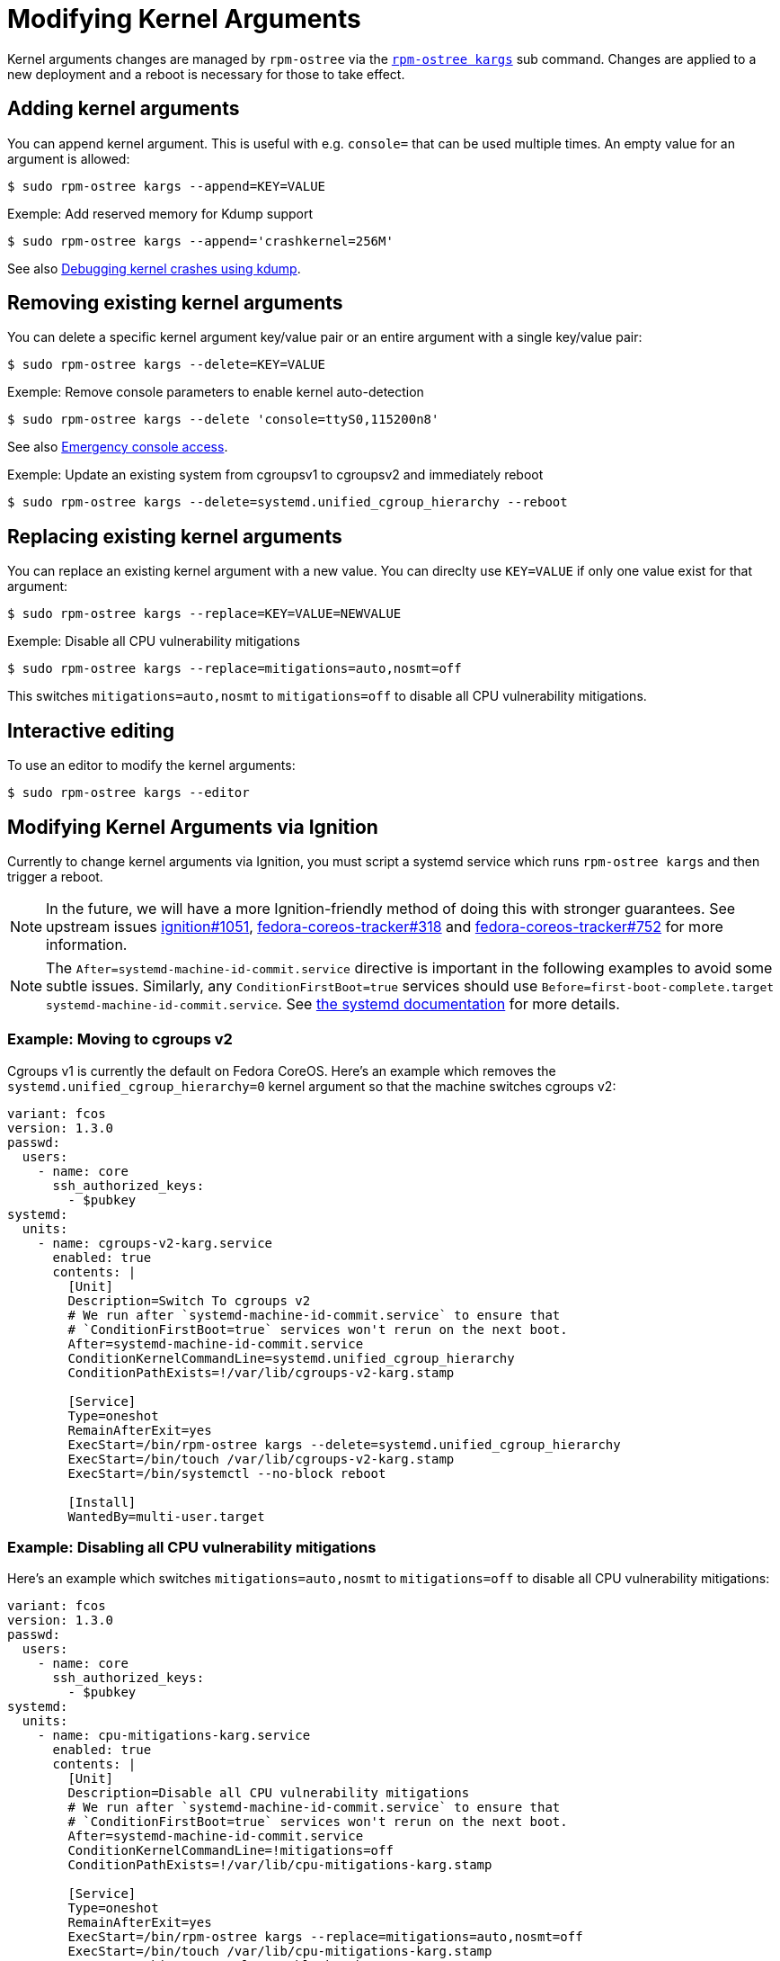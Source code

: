 = Modifying Kernel Arguments

Kernel arguments changes are managed by `rpm-ostree` via the https://www.mankier.com/1/rpm-ostree[`rpm-ostree kargs`] sub command. Changes are applied to a new deployment and a reboot is necessary for those to take effect.

== Adding kernel arguments

You can append kernel argument. This is useful with e.g. `console=` that can be used multiple times. An empty value for an argument is allowed:

[source,bash]
----
$ sudo rpm-ostree kargs --append=KEY=VALUE
----

.Exemple: Add reserved memory for Kdump support

[source,bash]
----
$ sudo rpm-ostree kargs --append='crashkernel=256M'
----

See also xref:debugging-kernel-crashes.adoc[Debugging kernel crashes using kdump].

== Removing existing kernel arguments

You can delete a specific kernel argument key/value pair or an entire argument with a single key/value pair:

[source,bash]
----
$ sudo rpm-ostree kargs --delete=KEY=VALUE
----

.Exemple: Remove console parameters to enable kernel auto-detection

[source,bash]
----
$ sudo rpm-ostree kargs --delete 'console=ttyS0,115200n8'
----

See also xref:emergency-shell.adoc[Emergency console access].

.Exemple: Update an existing system from cgroupsv1 to cgroupsv2 and immediately reboot

[source,bash]
----
$ sudo rpm-ostree kargs --delete=systemd.unified_cgroup_hierarchy --reboot
----

== Replacing existing kernel arguments

You can replace an existing kernel argument with a new value. You can direclty use `KEY=VALUE` if only one value exist for that argument:
[source,bash]
----
$ sudo rpm-ostree kargs --replace=KEY=VALUE=NEWVALUE
----

.Exemple: Disable all CPU vulnerability mitigations

[source,bash]
----
$ sudo rpm-ostree kargs --replace=mitigations=auto,nosmt=off
----

This switches `mitigations=auto,nosmt` to `mitigations=off` to disable all CPU vulnerability mitigations.

== Interactive editing

To use an editor to modify the kernel arguments:

[source,bash]
----
$ sudo rpm-ostree kargs --editor
----

== Modifying Kernel Arguments via Ignition

Currently to change kernel arguments via Ignition, you must script a systemd service which runs `rpm-ostree kargs` and then trigger a reboot.

NOTE: In the future, we will have a more Ignition-friendly method of doing this with stronger guarantees. See upstream issues https://github.com/coreos/ignition/issues/1051[ignition#1051], https://github.com/coreos/fedora-coreos-tracker/issues/318[fedora-coreos-tracker#318] and https://github.com/coreos/fedora-coreos-tracker/issues/752[fedora-coreos-tracker#752] for more information.

NOTE:  The `After=systemd-machine-id-commit.service` directive is important in the following examples to avoid some subtle issues. Similarly, any `ConditionFirstBoot=true` services should use `Before=first-boot-complete.target systemd-machine-id-commit.service`. See https://github.com/systemd/systemd/blob/3045c416e1cbbd8ab40577790522217fd1b9cb3b/man/systemd.unit.xml#L1315[the systemd documentation] for more details.

=== Example: Moving to cgroups v2

Cgroups v1 is currently the default on Fedora CoreOS. Here's an example which removes the `systemd.unified_cgroup_hierarchy=0` kernel argument so that the machine switches cgroups v2:

[source,yaml]
----
variant: fcos
version: 1.3.0
passwd:
  users:
    - name: core
      ssh_authorized_keys:
        - $pubkey
systemd:
  units:
    - name: cgroups-v2-karg.service
      enabled: true
      contents: |
        [Unit]
        Description=Switch To cgroups v2
        # We run after `systemd-machine-id-commit.service` to ensure that
        # `ConditionFirstBoot=true` services won't rerun on the next boot.
        After=systemd-machine-id-commit.service
        ConditionKernelCommandLine=systemd.unified_cgroup_hierarchy
        ConditionPathExists=!/var/lib/cgroups-v2-karg.stamp

        [Service]
        Type=oneshot
        RemainAfterExit=yes
        ExecStart=/bin/rpm-ostree kargs --delete=systemd.unified_cgroup_hierarchy
        ExecStart=/bin/touch /var/lib/cgroups-v2-karg.stamp
        ExecStart=/bin/systemctl --no-block reboot

        [Install]
        WantedBy=multi-user.target
----

=== Example: Disabling all CPU vulnerability mitigations

Here's an example which switches `mitigations=auto,nosmt` to `mitigations=off` to disable all CPU vulnerability mitigations:

[source,yaml]
----
variant: fcos
version: 1.3.0
passwd:
  users:
    - name: core
      ssh_authorized_keys:
        - $pubkey
systemd:
  units:
    - name: cpu-mitigations-karg.service
      enabled: true
      contents: |
        [Unit]
        Description=Disable all CPU vulnerability mitigations
        # We run after `systemd-machine-id-commit.service` to ensure that
        # `ConditionFirstBoot=true` services won't rerun on the next boot.
        After=systemd-machine-id-commit.service
        ConditionKernelCommandLine=!mitigations=off
        ConditionPathExists=!/var/lib/cpu-mitigations-karg.stamp

        [Service]
        Type=oneshot
        RemainAfterExit=yes
        ExecStart=/bin/rpm-ostree kargs --replace=mitigations=auto,nosmt=off
        ExecStart=/bin/touch /var/lib/cpu-mitigations-karg.stamp
        ExecStart=/bin/systemctl --no-block reboot

        [Install]
        WantedBy=multi-user.target
----
